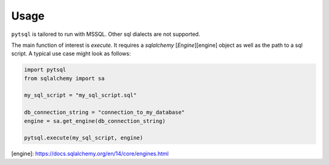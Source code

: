 Usage
=====

``pytsql`` is tailored to run with MSSQL. Other sql dialects are not supported.

The main function of interest is `execute`. It requires a `sqlalchemy` [`Engine`][engine]
object as well as the path to a sql script. A typical use case might look as follows:

.. code-block:: python

    import pytsql
    from sqlalchemy import sa

    my_sql_script = "my_sql_script.sql"

    db_connection_string = "connection_to_my_database"
    engine = sa.get_engine(db_connection_string)

    pytsql.execute(my_sql_script, engine)


[engine]: https://docs.sqlalchemy.org/en/14/core/engines.html
